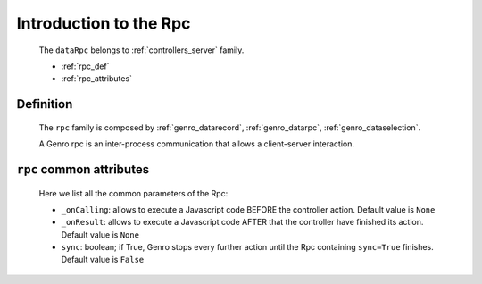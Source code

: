 .. _genro_datarpc_introduction:

=======================
Introduction to the Rpc
=======================

	The ``dataRpc`` belongs to :ref:`controllers_server` family.

	* :ref:`rpc_def`

	* :ref:`rpc_attributes`

.. _rpc_def:

Definition
==========

	The ``rpc`` family is composed by :ref:`genro_datarecord`, :ref:`genro_datarpc`, :ref:`genro_dataselection`.
	
	A Genro rpc is an inter-process communication that allows a client-server interaction.

.. _rpc_attributes:

``rpc`` common attributes
=========================

	Here we list all the common parameters of the Rpc:

	* ``_onCalling``: allows to execute a Javascript code BEFORE the controller action. Default value is ``None``
	* ``_onResult``: allows to execute a Javascript code AFTER that the controller have finished its action. Default value is ``None``
	* ``sync``: boolean; if True, Genro stops every further action until the Rpc containing ``sync=True`` finishes. Default value is ``False``
